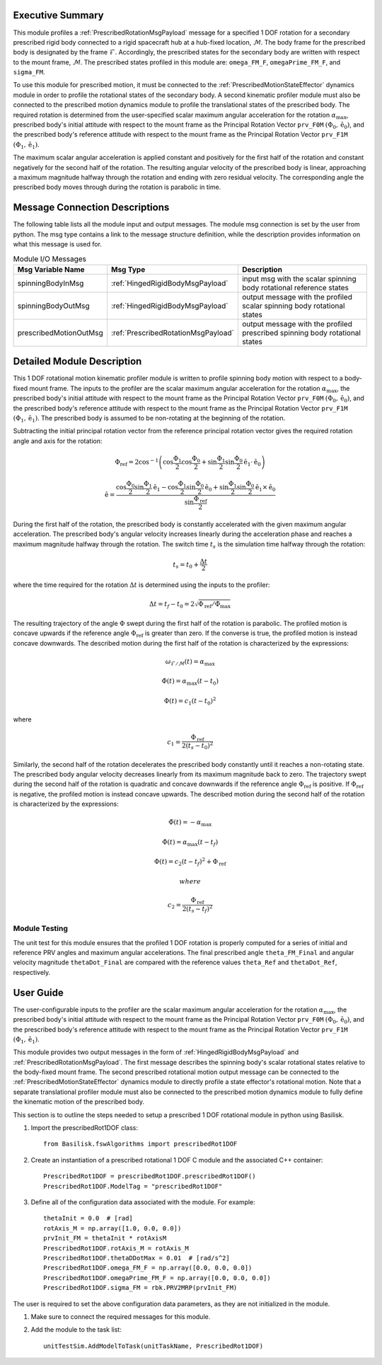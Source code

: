 Executive Summary
-----------------
This module profiles a :ref:`PrescribedRotationMsgPayload` message for a specified 1 DOF rotation for a secondary
prescribed rigid body connected to a rigid spacecraft hub at a hub-fixed location, :math:`\mathcal{M}`. The body
frame for the prescribed body is designated by the frame :math:`\mathcal{F}`. Accordingly, the prescribed states for the
secondary body are written with respect to the mount frame, :math:`\mathcal{M}`. The prescribed states profiled
in this module are: ``omega_FM_F``, ``omegaPrime_FM_F``, and ``sigma_FM``.

To use this module for prescribed motion, it must be connected to the :ref:`PrescribedMotionStateEffector`
dynamics module in order to profile the rotational states of the secondary body. A second kinematic profiler
module must also be connected to the prescribed motion dynamics module to profile the translational states of the
prescribed body. The required rotation is determined from the user-specified scalar maximum angular acceleration
for the rotation :math:`\alpha_{\text{max}}`, prescribed body's initial attitude with respect to the mount frame
as the Principal Rotation Vector ``prv_F0M`` :math:`(\Phi_0, \hat{\textbf{{e}}}_0)`, and the prescribed body's
reference attitude with respect to the mount frame as the Principal Rotation Vector
``prv_F1M`` :math:`(\Phi_1, \hat{\textbf{{e}}}_1)`.

The maximum scalar angular acceleration is applied constant and positively for the first half of the rotation and
constant negatively for the second half of the rotation. The resulting angular velocity of the prescribed body is
linear, approaching a maximum magnitude halfway through the rotation and ending with zero residual velocity.
The corresponding angle the prescribed body moves through during the rotation is parabolic in time.

Message Connection Descriptions
-------------------------------
The following table lists all the module input and output messages.  
The module msg connection is set by the user from python.  
The msg type contains a link to the message structure definition, while the description 
provides information on what this message is used for.

.. list-table:: Module I/O Messages
    :widths: 25 25 50
    :header-rows: 1

    * - Msg Variable Name
      - Msg Type
      - Description
    * - spinningBodyInMsg
      - :ref:`HingedRigidBodyMsgPayload`
      - input msg with the scalar spinning body rotational reference states
    * - spinningBodyOutMsg
      - :ref:`HingedRigidBodyMsgPayload`
      - output message with the profiled scalar spinning body rotational states
    * - prescribedMotionOutMsg
      - :ref:`PrescribedRotationMsgPayload`
      - output message with the profiled prescribed spinning body rotational states



Detailed Module Description
---------------------------
This 1 DOF rotational motion kinematic profiler module is written to profile spinning body motion with respect to a
body-fixed mount frame. The inputs to the profiler are the scalar maximum angular acceleration for the rotation
:math:`\alpha_{\text{max}}`, the prescribed body's initial attitude with respect to the mount frame as the Principal 
Rotation Vector ``prv_F0M`` :math:`(\Phi_0, \hat{\textbf{{e}}}_0)`, and the prescribed body's reference attitude with
respect to the mount frame as the Principal Rotation Vector ``prv_F1M`` :math:`(\Phi_1, \hat{\textbf{{e}}}_1)`.
The prescribed body is assumed to be non-rotating at the beginning of the rotation.
    
Subtracting the initial principal rotation vector from the reference principal rotation vector gives the required 
rotation angle and axis for the rotation:

.. math::
    \Phi_{\text{ref}} = 2 \cos^{-1} \left ( \cos \frac{\Phi_1}{2} \cos \frac{\Phi_0}{2} + \sin \frac{\Phi_1}{2} \sin \frac {\Phi_0}{2} \hat{\textbf{{e}}}_1 \cdot \hat{\textbf{{e}}}_0 \right )

.. math::
    \hat{\textbf{{e}}} = \frac{\cos \frac{\Phi_0}{2} \sin \frac{\Phi_1}{2} \hat{\textbf{{e}}}_1 - \cos \frac{\Phi_1}{2} \sin \frac{\Phi_0}{2} \hat{\textbf{{e}}}_0 + \sin \frac{\Phi_1}{2} \sin \frac{\Phi_0}{2} \hat{\textbf{{e}}}_1 \times \hat{\textbf{{e}}}_0 }{\sin \frac{\Phi_{\text{ref}}}{2}}

During the first half of the rotation, the prescribed body is constantly accelerated with the given maximum
angular acceleration. The prescribed body's angular velocity increases linearly during the acceleration phase and 
reaches a maximum magnitude halfway through the rotation. The switch time :math:`t_s` is the simulation time
halfway through the rotation:
    
.. math::
    t_s = t_0 + \frac{\Delta t}{2}

where the time required for the rotation :math:`\Delta t` is determined using the inputs to the profiler:
    
.. math::
    \Delta t = t_f - t_0 = 2 \sqrt{ \Phi_{\text{ref}} / \ddot{\Phi}_{\text{max}}}

The resulting trajectory of the angle :math:`\Phi` swept during the first half of the rotation is parabolic. The profiled
motion is concave upwards if the reference angle :math:`\Phi_{\text{ref}}` is greater than zero. If the converse is true, 
the profiled motion is instead concave downwards. The described motion during the first half of the rotation
is characterized by the expressions:
 
.. math::
    \omega_{\mathcal{F} / \mathcal{M}}(t) = \alpha_{\text{max}}

.. math::
    \dot{\Phi}(t) = \alpha_{\text{max}} (t - t_0)

.. math::
    \Phi(t) = c_1 (t - t_0)^2

where 

.. math::
    c_1 = \frac{\Phi_{\text{ref}}}{2(t_s - t_0)^2}

Similarly, the second half of the rotation decelerates the prescribed body constantly until it reaches a
non-rotating state. The prescribed body angular velocity decreases linearly from its maximum magnitude back to zero. 
The trajectory swept during the second half of the rotation is quadratic and concave downwards if the reference angle
:math:`\Phi_{\text{ref}}` is positive. If :math:`\Phi_{\text{ref}}` is negative, the profiled motion is instead
concave upwards. The described motion during the second half of the rotation is characterized by the expressions:
    
.. math::
    \ddot{\Phi}(t) = -\alpha_{\text{max}}

.. math::
    \dot{\Phi}(t) = \alpha_{\text{max}} (t - t_f)

.. math::
    \Phi(t) = c_2 (t - t_f)^2  + \Phi_{\text{ref}}

 where 

.. math::
    c_2 = \frac{\Phi_{\text{ref}}}{2(t_s - t_f)^2}

Module Testing
^^^^^^^^^^^^^^
The unit test for this module ensures that the profiled 1 DOF rotation is properly computed for a series of
initial and reference PRV angles and maximum angular accelerations. The final prescribed angle ``theta_FM_Final``
and angular velocity magnitude ``thetaDot_Final`` are compared with the reference values ``theta_Ref`` and
``thetaDot_Ref``, respectively.

User Guide
----------
The user-configurable inputs to the profiler are the scalar maximum angular acceleration for the rotation
:math:`\alpha_{\text{max}}`, the prescribed body's initial attitude with respect to the mount frame as the Principal
Rotation Vector ``prv_F0M`` :math:`(\Phi_0, \hat{\textbf{{e}}}_0)`, and the prescribed body's reference attitude with
respect to the mount frame as the Principal Rotation Vector ``prv_F1M`` :math:`(\Phi_1, \hat{\textbf{{e}}}_1)`.

This module provides two output messages in the form of :ref:`HingedRigidBodyMsgPayload` and
:ref:`PrescribedRotationMsgPayload`. The first message describes the spinning body's scalar rotational states relative
to the body-fixed mount frame. The second prescribed rotational motion output message can be connected to the
:ref:`PrescribedMotionStateEffector` dynamics module to directly profile a state effector's rotational motion. Note
that a separate translational profiler module must also be connected to the prescribed motion dynamics module to fully
define the kinematic motion of the prescribed body.

This section is to outline the steps needed to setup a prescribed 1 DOF rotational module in python using Basilisk.

#. Import the prescribedRot1DOF class::

    from Basilisk.fswAlgorithms import prescribedRot1DOF

#. Create an instantiation of a prescribed rotational 1 DOF C module and the associated C++ container::

    PrescribedRot1DOF = prescribedRot1DOF.prescribedRot1DOF()
    PrescribedRot1DOF.ModelTag = "prescribedRot1DOF"

#. Define all of the configuration data associated with the module. For example::

    thetaInit = 0.0  # [rad]
    rotAxis_M = np.array([1.0, 0.0, 0.0])
    prvInit_FM = thetaInit * rotAxisM
    PrescribedRot1DOF.rotAxis_M = rotAxis_M
    PrescribedRot1DOF.thetaDDotMax = 0.01  # [rad/s^2]
    PrescribedRot1DOF.omega_FM_F = np.array([0.0, 0.0, 0.0])
    PrescribedRot1DOF.omegaPrime_FM_F = np.array([0.0, 0.0, 0.0])
    PrescribedRot1DOF.sigma_FM = rbk.PRV2MRP(prvInit_FM)

The user is required to set the above configuration data parameters, as they are not initialized in the module.

#. Make sure to connect the required messages for this module.

#. Add the module to the task list::

    unitTestSim.AddModelToTask(unitTaskName, PrescribedRot1DOF)


